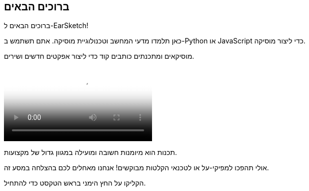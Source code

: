 [[welcome]]
== ברוכים הבאים
:nofooter:

ברוכים הבאים ל-EarSketch! 

כאן תלמדו מדעי המחשב וטכנולוגיית מוסיקה. אתם תשתמש ב-Python או JavaScript כדי ליצור מוסיקה. 

מוסיקאים ומתכנתים כותבים קוד כדי ליצור אפקטים חדשים ושירים.

[role="curriculum-mp4"]
[[video0]]
video::../landing/media/homepagevid.a1cf3d01.mp4[poster=../landing/img/homepagevid-poster.8993a985.png]

תכנות הוא מיומנות חשובה ומועילה במגוון גדול של מקצועות. 

אולי תהפכו למפיקי-על או לטכנאי הקלטות מבוקשים! אנחנו מאחלים לכם בהצלחה במסע זה.

הקליקו על החץ הימני בראש הטקסט כדי להתחיל.